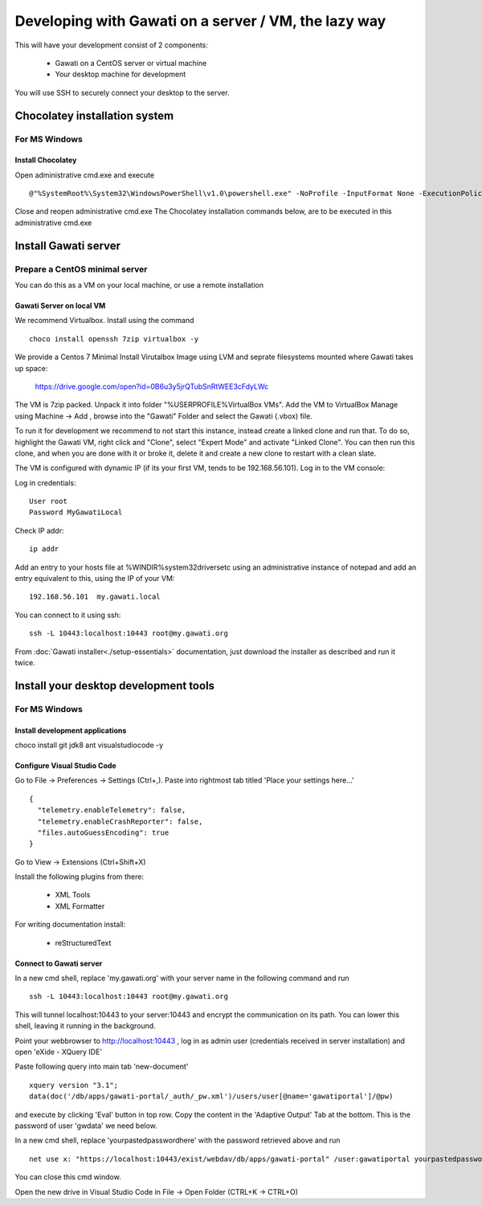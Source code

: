 Developing with Gawati on a server / VM, the lazy way
#####################################################

This will have your development consist of 2 components:

  - Gawati on a CentOS server or virtual machine
  - Your desktop machine for development

You will use SSH to securely connect your desktop to the server.


Chocolatey installation system
******************************

For MS Windows
""""""""""""""

Install Chocolatey
''''''''''''''''''

Open administrative cmd.exe and execute ::

  @"%SystemRoot%\System32\WindowsPowerShell\v1.0\powershell.exe" -NoProfile -InputFormat None -ExecutionPolicy Bypass -Command "iex ((New-Object System.Net.WebClient).DownloadString('https://chocolatey.org/install.ps1'))" && SET "PATH=%PATH%;%ALLUSERSPROFILE%\chocolatey\bin"

Close and reopen administrative cmd.exe
The Chocolatey installation commands below, are to be executed in this administrative cmd.exe


Install Gawati server
*********************

Prepare a CentOS minimal server
"""""""""""""""""""""""""""""""

You can do this as a VM on your local machine, or use a remote installation


Gawati Server on local VM
'''''''''''''''''''''''''

We recommend Virtualbox. Install using the command ::

  choco install openssh 7zip virtualbox -y

We provide a Centos 7 Minimal Install Virutalbox Image using LVM and seprate
filesystems mounted where Gawati takes up space:

  https://drive.google.com/open?id=0B6u3y5jrQTubSnRtWEE3cFdyLWc

The VM is 7zip packed. Unpack it into folder "%USERPROFILE%\VirtualBox VMs".
Add the VM to VirtualBox Manage using Machine -> Add , browse into the "Gawati"
Folder and select the Gawati (.vbox) file.

To run it for development we recommend to not start this instance, instead create
a linked clone and run that. To do so, highlight the Gawati VM, right click and
"Clone", select "Expert Mode" and activate "Linked Clone". You can then run this
clone, and when you are done with it or broke it, delete it and create a new
clone to restart with a clean slate.

The VM is configured with dynamic IP (if its your first VM, tends to be 192.168.56.101).
Log in to the VM console:

Log in credentials::

  User root
  Password MyGawatiLocal

Check IP addr::

  ip addr

Add an entry to your hosts file at %WINDIR%\system32\drivers\etc using an
administrative instance of notepad and add an entry equivalent to this, using the
IP of your VM::

  192.168.56.101  my.gawati.local

You can connect to it using ssh::

  ssh -L 10443:localhost:10443 root@my.gawati.org

From :doc:`Gawati installer<./setup-essentials>` documentation, just download the installer as described and run it twice.


Install your desktop development tools
**************************************

For MS Windows
""""""""""""""

Install development applications
''''''''''''''''''''''''''''''''

choco install git jdk8 ant visualstudiocode -y


Configure Visual Studio Code
''''''''''''''''''''''''''''

Go to File -> Preferences -> Settings (Ctrl+,). Paste into rightmost tab titled 'Place your settings here...' ::

  {
    "telemetry.enableTelemetry": false,
    "telemetry.enableCrashReporter": false,
    "files.autoGuessEncoding": true
  }

Go to View -> Extensions (Ctrl+Shift+X)

Install the following plugins from there:

 - XML Tools
 - XML Formatter

For writing documentation install:

 - reStructuredText


Connect to Gawati server
''''''''''''''''''''''''

In a new cmd shell, replace 'my.gawati.org' with your server name in the following command and run ::

  ssh -L 10443:localhost:10443 root@my.gawati.org

This will tunnel localhost:10443 to your server:10443 and encrypt the communication on its path. You can lower this shell, leaving it running in the background.


Point your webbrowser to http://localhost:10443 , log in as admin user (credentials received in server installation) and open 'eXide - XQuery IDE'

Paste following query into main tab 'new-document' ::

  xquery version "3.1";
  data(doc('/db/apps/gawati-portal/_auth/_pw.xml')/users/user[@name='gawatiportal']/@pw)

and execute by clicking 'Eval' button in top row.
Copy the content in the 'Adaptive Output' Tab at the bottom. This is the password of user 'gwdata' we need below.


In a new cmd shell, replace 'yourpastedpasswordhere' with the password retrieved above and run ::

  net use x: "https://localhost:10443/exist/webdav/db/apps/gawati-portal" /user:gawatiportal yourpastedpasswordhere

You can close this cmd window.

Open the new drive in Visual Studio Code in File -> Open Folder (CTRL+K -> CTRL+O)
